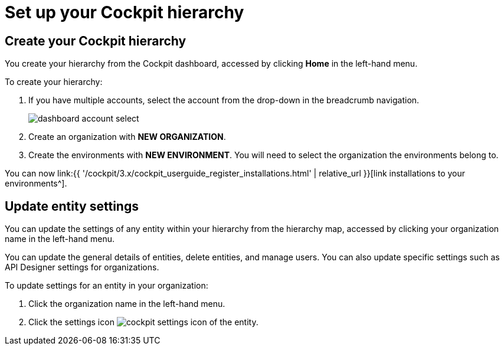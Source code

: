 = Set up your Cockpit hierarchy
:page-sidebar: cockpit_sidebar
:page-permalink: cockpit/3.x/cockpit_quickstart_setup.html
:page-folder: cockpit/userguide
:page-description: Gravitee.io Cockpit - Register installation
:page-keywords: Gravitee.io, API Platform, API Management, Cockpit, documentation, manual, guide

== Create your Cockpit hierarchy

You create your hierarchy from the Cockpit dashboard, accessed by clicking *Home* in the left-hand menu.

To create your hierarchy:

. If you have multiple accounts, select the account from the drop-down in the breadcrumb navigation.
+
image:{% link images/cockpit/dashboard-account-select.png %}[]

. Create an organization with *NEW ORGANIZATION*.
. Create the environments with *NEW ENVIRONMENT*. You will need to select the organization the environments belong to.

You can now link:{{ '/cockpit/3.x/cockpit_userguide_register_installations.html' | relative_url }}[link installations to your environments^].

== Update entity settings

You can update the settings of any entity within your hierarchy from the hierarchy map, accessed by clicking your organization name in the left-hand menu.

You can update the general details of entities, delete entities, and manage users. You can also update specific settings such as API Designer settings for organizations.

To update settings for an entity in your organization:

. Click the organization name in the left-hand menu.
. Click the settings icon image:{% link images/icons/cockpit-settings-icon.png %}[role="icon"] of the entity.

